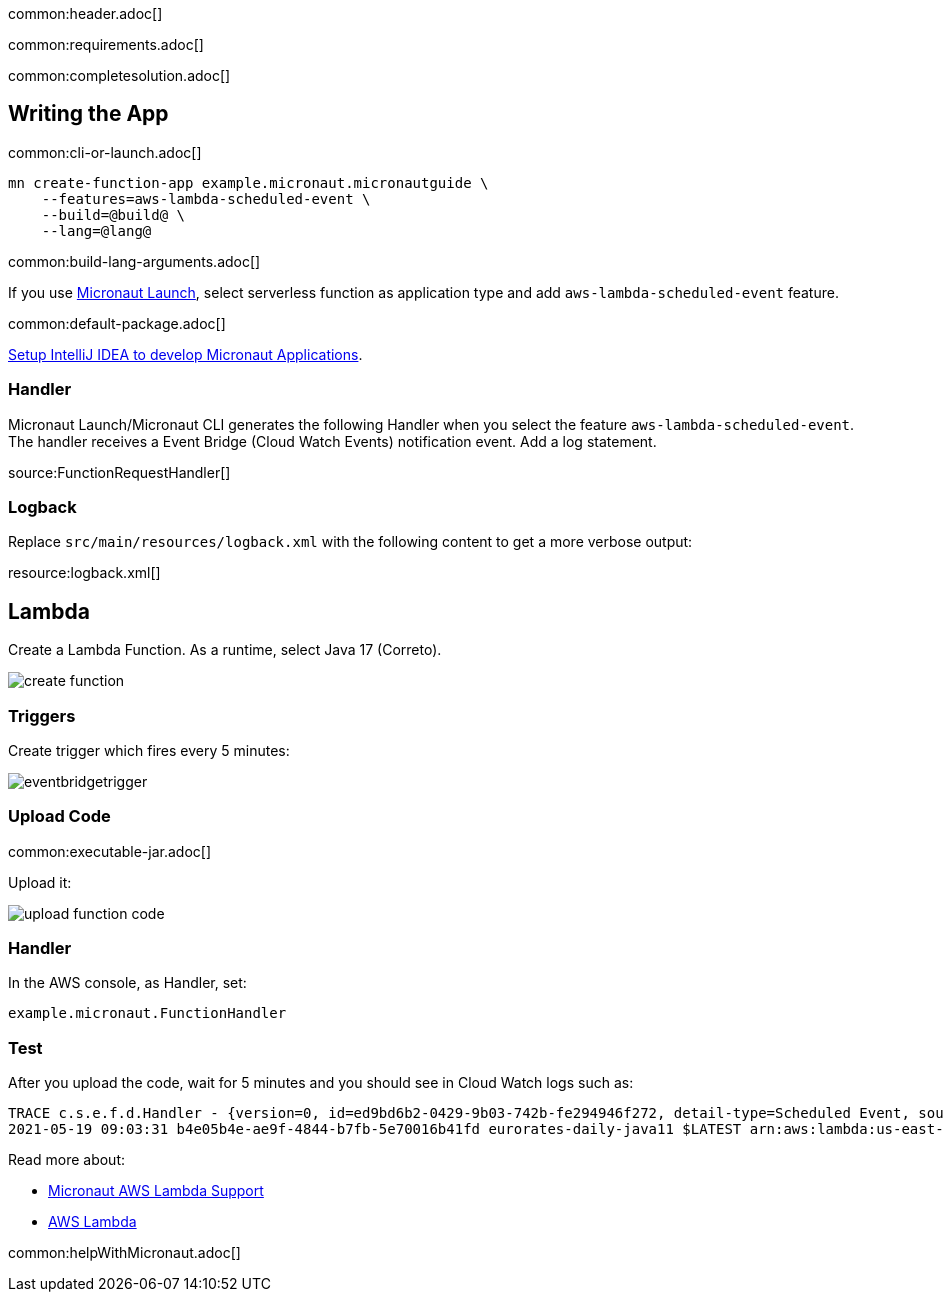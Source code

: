 common:header.adoc[]

common:requirements.adoc[]

common:completesolution.adoc[]

== Writing the App

common:cli-or-launch.adoc[]

[source,bash]
----
mn create-function-app example.micronaut.micronautguide \
    --features=aws-lambda-scheduled-event \
    --build=@build@ \
    --lang=@lang@
----

common:build-lang-arguments.adoc[]

If you use https://launch.micronaut.io[Micronaut Launch], select serverless function as application type and add `aws-lambda-scheduled-event` feature.

common:default-package.adoc[]

https://guides.micronaut.io/latest/micronaut-intellij-idea-ide-setup.html[Setup IntelliJ IDEA to develop Micronaut Applications].

=== Handler

Micronaut Launch/Micronaut CLI generates the following Handler when you select the feature `aws-lambda-scheduled-event`.
The handler receives a Event Bridge (Cloud Watch Events) notification event. Add a log statement.

source:FunctionRequestHandler[]

=== Logback

Replace `src/main/resources/logback.xml` with the following content to get a more verbose output:

resource:logback.xml[]

== Lambda

Create a Lambda Function. As a runtime, select Java 17 (Correto).

image::create-function.png[]

=== Triggers

Create trigger which fires every 5 minutes:

image::eventbridgetrigger.png[]

=== Upload Code

common:executable-jar.adoc[]

Upload it:

image::upload-function-code.png[]

=== Handler

In the AWS console, as Handler, set:

`example.micronaut.FunctionHandler`

=== Test

After you upload the code, wait for 5 minutes and you should see in Cloud Watch logs such as:

[source, bash]
----
TRACE c.s.e.f.d.Handler - {version=0, id=ed9bd6b2-0429-9b03-742b-fe294946f272, detail-type=Scheduled Event, source=aws.events, account=1234567899, time=2021-05-19T09:03:02Z, region=us-east-1, resources=[arn:aws:events:us-east-1:1234567899:rule/5minutes], detail={}}
2021-05-19 09:03:31 b4e05b4e-ae9f-4844-b7fb-5e70016b41fd eurorates-daily-java11 $LATEST arn:aws:lambda:us-east-1:1234567899:function:micronautguide-java11 512 14990 1-60a4d463-1fa098426b0ff44e24a69bf8 TRACE c.s.e.f.d.Handler - {version=0, id=ed9bd6b2-0429-9b03-742b-fe294946f272, detail-type=Scheduled Event, source=aws.events, account=1234567899, time=2021-05-19T09:03:02Z, region=us-east-1, resources=[arn:aws:events:us-east-1:1234567899:rule/5minutes], detail={}}
----

Read more about:

* https://micronaut-projects.github.io/micronaut-aws/latest/guide/#lambda[Micronaut AWS Lambda Support]

* https://aws.amazon.com/lambda/[AWS Lambda]

common:helpWithMicronaut.adoc[]

